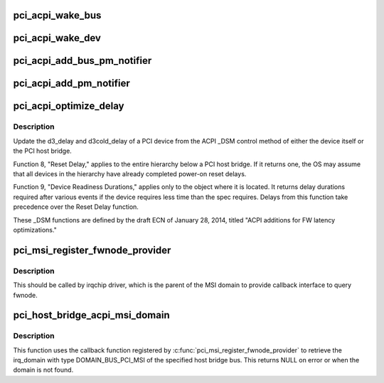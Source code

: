 .. -*- coding: utf-8; mode: rst -*-
.. src-file: drivers/pci/pci-acpi.c

.. _`pci_acpi_wake_bus`:

pci_acpi_wake_bus
=================

.. c:function:: void pci_acpi_wake_bus(struct work_struct *work)

    Root bus wakeup notification fork function.

    :param struct work_struct \*work:
        Work item to handle.

.. _`pci_acpi_wake_dev`:

pci_acpi_wake_dev
=================

.. c:function:: void pci_acpi_wake_dev(struct work_struct *work)

    PCI device wakeup notification work function.

    :param struct work_struct \*work:
        Work item to handle.

.. _`pci_acpi_add_bus_pm_notifier`:

pci_acpi_add_bus_pm_notifier
============================

.. c:function:: acpi_status pci_acpi_add_bus_pm_notifier(struct acpi_device *dev)

    Register PM notifier for root PCI bus.

    :param struct acpi_device \*dev:
        PCI root bridge ACPI device.

.. _`pci_acpi_add_pm_notifier`:

pci_acpi_add_pm_notifier
========================

.. c:function:: acpi_status pci_acpi_add_pm_notifier(struct acpi_device *dev, struct pci_dev *pci_dev)

    Register PM notifier for given PCI device.

    :param struct acpi_device \*dev:
        ACPI device to add the notifier for.

    :param struct pci_dev \*pci_dev:
        PCI device to check for the PME status if an event is signaled.

.. _`pci_acpi_optimize_delay`:

pci_acpi_optimize_delay
=======================

.. c:function:: void pci_acpi_optimize_delay(struct pci_dev *pdev, acpi_handle handle)

    optimize PCI D3 and D3cold delay from ACPI

    :param struct pci_dev \*pdev:
        the PCI device whose delay is to be updated

    :param acpi_handle handle:
        ACPI handle of this device

.. _`pci_acpi_optimize_delay.description`:

Description
-----------

Update the d3_delay and d3cold_delay of a PCI device from the ACPI \_DSM
control method of either the device itself or the PCI host bridge.

Function 8, "Reset Delay," applies to the entire hierarchy below a PCI
host bridge.  If it returns one, the OS may assume that all devices in
the hierarchy have already completed power-on reset delays.

Function 9, "Device Readiness Durations," applies only to the object
where it is located.  It returns delay durations required after various
events if the device requires less time than the spec requires.  Delays
from this function take precedence over the Reset Delay function.

These \_DSM functions are defined by the draft ECN of January 28, 2014,
titled "ACPI additions for FW latency optimizations."

.. _`pci_msi_register_fwnode_provider`:

pci_msi_register_fwnode_provider
================================

.. c:function:: void pci_msi_register_fwnode_provider(struct fwnode_handle *(*) fn (struct device *)

    Register callback to retrieve fwnode

    :param (struct fwnode_handle \*(\*) fn (struct device \*):
        Callback matching a device to a fwnode that identifies a PCI
        MSI domain.

.. _`pci_msi_register_fwnode_provider.description`:

Description
-----------

This should be called by irqchip driver, which is the parent of
the MSI domain to provide callback interface to query fwnode.

.. _`pci_host_bridge_acpi_msi_domain`:

pci_host_bridge_acpi_msi_domain
===============================

.. c:function:: struct irq_domain *pci_host_bridge_acpi_msi_domain(struct pci_bus *bus)

    Retrieve MSI domain of a PCI host bridge

    :param struct pci_bus \*bus:
        The PCI host bridge bus.

.. _`pci_host_bridge_acpi_msi_domain.description`:

Description
-----------

This function uses the callback function registered by
\ :c:func:`pci_msi_register_fwnode_provider`\  to retrieve the irq_domain with
type DOMAIN_BUS_PCI_MSI of the specified host bridge bus.
This returns NULL on error or when the domain is not found.

.. This file was automatic generated / don't edit.

